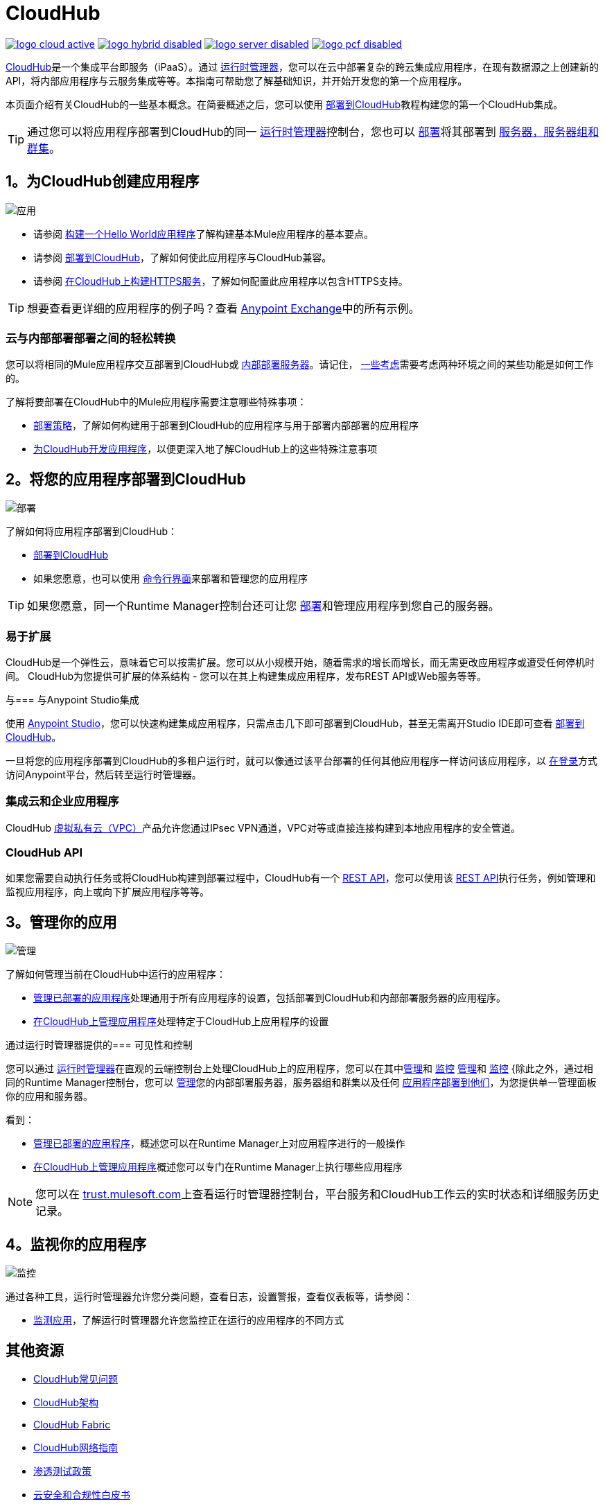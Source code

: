 =  CloudHub
:keywords: cloudhub, cloud, api, runtime manager, arm

image:logo-cloud-active.png[link="/runtime-manager/deployment-strategies", title="CloudHub"]
image:logo-hybrid-disabled.png[link="/runtime-manager/deployment-strategies", title="混合部署"]
image:logo-server-disabled.png[link="/runtime-manager/deployment-strategies", title="Anypoint平台私有云版"]
image:logo-pcf-disabled.png[link="/runtime-manager/deployment-strategies", title="Pivotal Cloud Foundry"]

link:http://www.mulesoft.com/cloudhub/ipaas-cloud-based-integration-demand[CloudHub]是一个集成平台即服务（iPaaS）。通过 link:/runtime-manager/[运行时管理器]，您可以在云中部署复杂的跨云集成应用程序，在现有数据源之上创建新的API，将内部应用程序与云服务集成等等。本指南可帮助您了解基础知识，并开始开发您的第一个应用程序。

本页面介绍有关CloudHub的一些基本概念。在简要概述之后，您可以使用 link:/getting-started/deploy-to-cloudhub[部署到CloudHub]教程构建您的第一个CloudHub集成。

[TIP]
通过您可以将应用程序部署到CloudHub的同一 link:/runtime-manager/[运行时管理器]控制台，您也可以 link:/runtime-manager/deploying-to-your-own-servers[部署]将其部署到 link:/runtime-manager/managing-servers[服务器，服务器组和群集]。



==  1。为CloudHub创建应用程序

image:logo-app.png[应用]

* 请参阅 link:/getting-started/build-a-hello-world-application[构建一个Hello World应用程序]了解构建基本Mule应用程序的基本要点。

* 请参阅 link:/getting-started/deploy-to-cloudhub[部署到CloudHub]，了解如何使此应用程序与CloudHub兼容。
* 请参阅 link:/runtime-manager/building-an-https-service[在CloudHub上构建HTTPS服务]，了解如何配置此应用程序以包含HTTPS支持。


[TIP]
想要查看更详细的应用程序的例子吗？查看 link:/anypoint-exchange[Anypoint Exchange]中的所有示例。

=== 云与内部部署部署之间的轻松转换


您可以将相同的Mule应用程序交互部署到CloudHub或 link:/runtime-manager/deploying-to-your-own-servers[内部部署服务器]。请记住， link:/runtime-manager/deployment-strategies[一些考虑]需要考虑两种环境之间的某些功能是如何工作的。

了解将要部署在CloudHub中的Mule应用程序需要注意哪些特殊事项：

*  link:/runtime-manager/deployment-strategies[部署策略]，了解如何构建用于部署到CloudHub的应用程序与用于部署内部部署的应用程序
*  link:/runtime-manager/developing-applications-for-cloudhub[为CloudHub开发应用程序]，以便更深入地了解CloudHub上的这些特殊注意事项


==  2。将您的应用程序部署到CloudHub

image:logo-deploy.png[部署]

了解如何将应用程序部署到CloudHub：

*  link:/runtime-manager/deploying-to-cloudhub[部署到CloudHub]
* 如果您愿意，也可以使用 link:/runtime-manager/anypoint-platform-cli[命令行界面]来部署和管理您的应用程序

[TIP]
如果您愿意，同一个Runtime Manager控制台还可让您 link:/runtime-manager/deploying-to-your-own-servers[部署]和管理应用程序到您自己的服务器。


=== 易于扩展

CloudHub是一个弹性云，意味着它可以按需扩展。您可以从小规模开始，随着需求的增长而增长，而无需更改应用程序或遭受任何停机时间。 CloudHub为您提供可扩展的体系结构 - 您可以在其上构建集成应用程序，发布REST API或Web服务等等。
////

利用 link:/runtime-manager/autoscaling-in-cloudhub[自动缩放]功能，您可以根据应用程序的使用量为应用程序提供不同数量的处理资源，并且可以定义触发自动更改的规则和阈值。
////



与=== 与Anypoint Studio集成

使用 link:/anypoint-studio/v/6/[Anypoint Studio]，您可以快速构建集成应用程序，只需点击几下即可部署到CloudHub，甚至无需离开Studio IDE即可查看 link:/runtime-manager/deploying-to-cloudhub#from-anypoint-platform[部署到CloudHub]。

一旦将您的应用程序部署到CloudHub的多租户运行时，就可以像通过该平台部署的任何其他应用程序一样访问该应用程序，以 link:http://anypoint.mulesoft.com[在登录]方式访问Anypoint平台，然后转至运行时管理器。

=== 集成云和企业应用程序

CloudHub link:/runtime-manager/virtual-private-cloud[虚拟私有云（VPC）]产品允许您通过IPsec VPN通道，VPC对等或直接连接构建到本地应用程序的安全管道。

===  CloudHub API

如果您需要自动执行任务或将CloudHub构建到部署过程中，CloudHub有一个 link:https://anypoint.mulesoft.com/apiplatform/anypoint-platform/#/portals/organizations/68ef9520-24e9-4cf2-b2f5-620025690913/apis/8617/versions/60494/pages/83689[REST API]，您可以使用该 link:https://anypoint.mulesoft.com/apiplatform/anypoint-platform/#/portals/organizations/68ef9520-24e9-4cf2-b2f5-620025690913/apis/8617/versions/60494/pages/83689[REST API]执行任务，例如管理和监视应用程序，向上或向下扩展应用程序等等。


==  3。管理你的应用

image:logo-manage.png[管理]

了解如何管理当前在CloudHub中运行的应用程序：

*  link:/runtime-manager/managing-deployed-applications[管理已部署的应用程序]处理通用于所有应用程序的设置，包括部署到CloudHub和内部部署服务器的应用程序。
*  link:/runtime-manager/managing-applications-on-cloudhub[在CloudHub上管理应用程序]处理特定于CloudHub上应用程序的设置

通过运行时管理器提供的=== 可见性和控制

您可以通过 link:/runtime-manager[运行时管理器]在直观的云端控制台上处理CloudHub上的应用程序，您可以在其中link:/runtime-manager/managing-deployed-applications[管理]和 link:/runtime-manager/monitoring[监控] link:/runtime-manager/managing-deployed-applications[管理]和 link:/runtime-manager/monitoring[监控] {除此之外，通过相同的Runtime Manager控制台，您可以 link:/runtime-manager/managing-servers[管理]您的内部部署服务器，服务器组和群集以及任何 link:/runtime-manager/managing-deployed-applications[应用程序部署到他们]，为您提供单一管理面板你的应用和服务器。


看到：

*  link:/runtime-manager/managing-deployed-applications[管理已部署的应用程序]，概述您可以在Runtime Manager上对应用程序进行的一般操作
*  link:/runtime-manager/managing-applications-on-cloudhub[在CloudHub上管理应用程序]概述您可以专门在Runtime Manager上执行哪些应用程序


[NOTE]
您可以在 link:http://trust.mulesoft.com/[trust.mulesoft.com]上查看运行时管理器控制台，平台服务和CloudHub工作云的实时状态和详细服务历史记录。


==  4。监视你的应用程序

image:logo-monitor.png[监控]

通过各种工具，运行时管理器允许您分类问题，查看日志，设置警报，查看仪表板等，请参阅：

*  link:/runtime-manager/monitoring[监测应用]，了解运行时管理器允许您监控正在运行的应用程序的不同方式



== 其他资源


*  link:/runtime-manager/cloudhub-faq[CloudHub常见问题]
*  link:/runtime-manager/cloudhub-architecture[CloudHub架构]
*  link:/runtime-manager/cloudhub-fabric[CloudHub Fabric]
*  link:/runtime-manager/cloudhub-networking-guide[CloudHub网络指南]
*  link:/runtime-manager/penetration-testing-policies[渗透测试政策]
*  link:https://www.mulesoft.com/lp/whitepaper/saas/cloud-security[云安全和合规性白皮书]
*  link:http://www.mulesoft.com/cloudhub/ipaas-cloud-based-integration-demand[您可以使用CloudHub完成的任务]。
